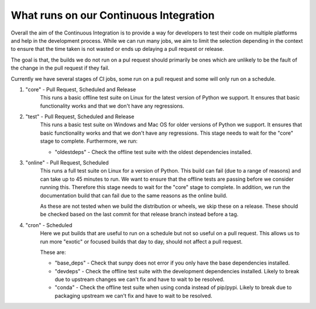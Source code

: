 .. _ci_jobs:

***************************************
What runs on our Continuous Integration
***************************************

Overall the aim of the Continuous Integration is to provide a way for developers to test their code on multiple platforms and help in the development process.
While we can run many jobs, we aim to limit the selection depending in the context to ensure that the time taken is not wasted or ends up delaying a pull request or release.

The goal is that, the builds we do not run on a pul request should primarily be ones which are unlikely to be the fault of the change in the pull request if they fail.

Currently we have several stages of CI jobs, some run on a pull request and some will only run on a schedule.

1. "core" - Pull Request, Scheduled and Release
    This runs a basic offline test suite on Linux for the latest version of Python we support.
    It ensures that basic functionality works and that we don't have any regressions.

2. "test" - Pull Request, Scheduled and Release
    This runs a basic test suite on Windows and Mac OS for older versions of Python we support.
    It ensures that basic functionality works and that we don't have any regressions.
    This stage needs to wait for the "core" stage to complete.
    Furthermore, we run:

    * "oldestdeps" - Check the offline test suite with the oldest dependencies installed.

3. "online" - Pull Request, Scheduled
    This runs a full test suite on Linux for a version of Python.
    This build can fail (due to a range of reasons) and can take up to 45 minutes to run.
    We want to ensure that the offline tests are passing before we consider running this.
    Therefore this stage needs to wait for the "core" stage to complete.
    In addition, we run the documentation build that can fail due to the same reasons as the online build.

    As these are not tested when we build the distribution or wheels, we skip these on a release.
    These should be checked based on the last commit for that release branch instead before a tag.

4. "cron" - Scheduled
    Here we put builds that are useful to run on a schedule but not so useful on a pull request.
    This allows us to run more "exotic" or focused builds that day to day, should not affect a pull request.

    These are:

    * "base_deps" - Check that sunpy does not error if you only have the base dependencies installed.
    * "devdeps" - Check the offline test suite with the development dependencies installed.
      Likely to break due to upstream changes we can't fix and have to wait to be resolved.
    * "conda" - Check the offline test suite when using conda instead of pip/pypi.
      Likely to break due to packaging upstream we can't fix and have to wait to be resolved.
